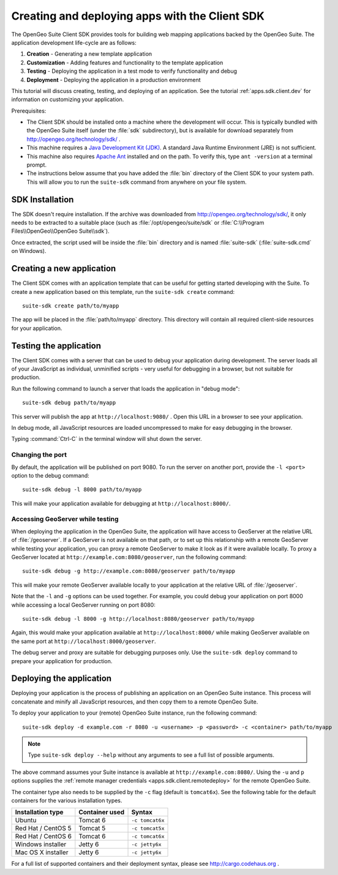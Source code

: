 ﻿.. _apps.sdk.client.script:

Creating and deploying apps with the Client SDK
===============================================

The OpenGeo Suite Client SDK provides tools for building web mapping applications backed by 
the OpenGeo Suite.  The application development life-cycle are as follows:

#. **Creation** - Generating a new template application
#. **Customization** - Adding features and functionality to the template application
#. **Testing** - Deploying the application in a test mode to verify functionality and debug
#. **Deployment** - Deploying the application in a production environment

This tutorial will discuss creating, testing, and deploying of an application.  See the tutorial :ref:`apps.sdk.client.dev` for information on customizing your application.

Prerequisites:

* The Client SDK should be installed onto a machine where the development will occur.  This is typically bundled with the OpenGeo Suite itself (under the :file:`sdk` subdirectory), but is available for download separately from http://opengeo.org/technology/sdk/ .
* This machine requires a `Java Development Kit (JDK) <http://www.oracle.com/technetwork/java/javase/downloads/index.html>`_.  A standard Java Runtime Environment (JRE) is not sufficient.
* This machine also requires `Apache Ant <http://ant.apache.org>`_ installed and on the path.  To verify this, type ``ant -version`` at a terminal prompt.
* The instructions below assume that you have added the :file:`bin` directory of the Client SDK to your system path.  This will allow you to run the ``suite-sdk`` command from anywhere on your file system.

.. _apps.sdk.client.script.install:

SDK Installation
----------------

The SDK doesn't require installation.  If the archive was downloaded from http://opengeo.org/technology/sdk/, it only needs to be extracted to a suitable place (such as :file:`/opt/opengeo/suite/sdk` or :file:`C:\\Program Files\\OpenGeo\\OpenGeo Suite\\sdk`).

Once extracted, the script used will be inside the :file:`bin` directory and is named :file:`suite-sdk` (:file:`suite-sdk.cmd` on Windows).

.. _apps.sdk.client.script.create:

Creating a new application
--------------------------

The Client SDK comes with an application template that can be useful for getting started developing with the Suite.  To create a new application based on this template, run the ``suite-sdk create`` command::

  suite-sdk create path/to/myapp

The app will be placed in the :file:`path/to/myapp` directory.  This directory will contain all required client-side resources for your application.

.. _apps.sdk.client.script.debug:

Testing the application
-----------------------

The Client SDK comes with a server that can be used to debug your application during development.  The server loads all of your JavaScript as individual, unminified scripts - very useful for debugging in a browser, but not suitable for production.

Run the following command to launch a server that loads the application in "debug mode"::

  suite-sdk debug path/to/myapp

This server will publish the app at ``http://localhost:9080/`` .  Open this URL in a browser to see your application.

In debug mode, all JavaScript resources are loaded uncompressed to make for easy debugging in the browser.

Typing :command:`Ctrl-C` in the terminal window will shut down the server.

Changing the port
~~~~~~~~~~~~~~~~~

By default, the application will be published on port 9080.  To run the server on another port, provide the ``-l <port>`` option to the debug command::

  suite-sdk debug -l 8000 path/to/myapp

This will make your application available for debugging at ``http://localhost:8000/``.

Accessing GeoServer while testing
~~~~~~~~~~~~~~~~~~~~~~~~~~~~~~~~~

When deploying the application in the OpenGeo Suite, the application will have access to GeoServer at the relative URL of :file:`/geoserver`.  If a GeoServer is not available on that path, or to set up this relationship with a remote GeoServer while testing your application, you can proxy a remote GeoServer to make it look as if it were available locally.  To proxy a GeoServer located at ``http://example.com:8080/geoserver``, run the following command::

  suite-sdk debug -g http://example.com:8080/geoserver path/to/myapp 

This will make your remote GeoServer available locally to your application at the relative URL of :file:`/geoserver`.

Note that the ``-l`` and ``-g`` options can be used together.  For example, you could debug your application on port 8000 while accessing a local GeoServer running on port 8080::

  suite-sdk debug -l 8000 -g http://localhost:8080/geoserver path/to/myapp 

Again, this would make your application available at ``http://localhost:8000/`` while making GeoServer available on the same port at ``http://localhost:8000/geoserver``.

The debug server and proxy are suitable for debugging purposes only.  Use the ``suite-sdk deploy`` command to prepare your application for production.

.. _apps.sdk.client.script.deploy:

Deploying the application
-------------------------

Deploying your application is the process of publishing an application on an OpenGeo Suite instance.  This process will concatenate and minify all JavaScript resources, and then copy them to a remote OpenGeo Suite.

To deploy your application to your (remote) OpenGeo Suite instance, run the following command::

  suite-sdk deploy -d example.com -r 8080 -u <username> -p <password> -c <container> path/to/myapp

.. note::  Type ``suite-sdk deploy --help`` without any arguments to see a full list of possible arguments.

The above command assumes your Suite instance is available at ``http://example.com:8080/``.  Using the ``-u`` and ``p`` options supplies the :ref:`remote manager credentials <apps.sdk.client.remotedeploy>` for the remote OpenGeo Suite.

The container type also needs to be supplied by the ``-c`` flag (default is ``tomcat6x``).  See the following table for the default containers for the various installation types.

.. list-table::
   :header-rows: 1

   * - Installation type
     - Container used
     - Syntax
   * - Ubuntu
     - Tomcat 6
     - ``-c tomcat6x``
   * - Red Hat / CentOS 5
     - Tomcat 5
     - ``-c tomcat5x``
   * - Red Hat / CentOS 6
     - Tomcat 6
     - ``-c tomcat6x``
   * - Windows installer
     - Jetty 6
     - ``-c jetty6x``
   * - Mac OS X installer
     - Jetty 6
     - ``-c jetty6x``

For a full list of supported containers and their deployment syntax, please see http://cargo.codehaus.org .
